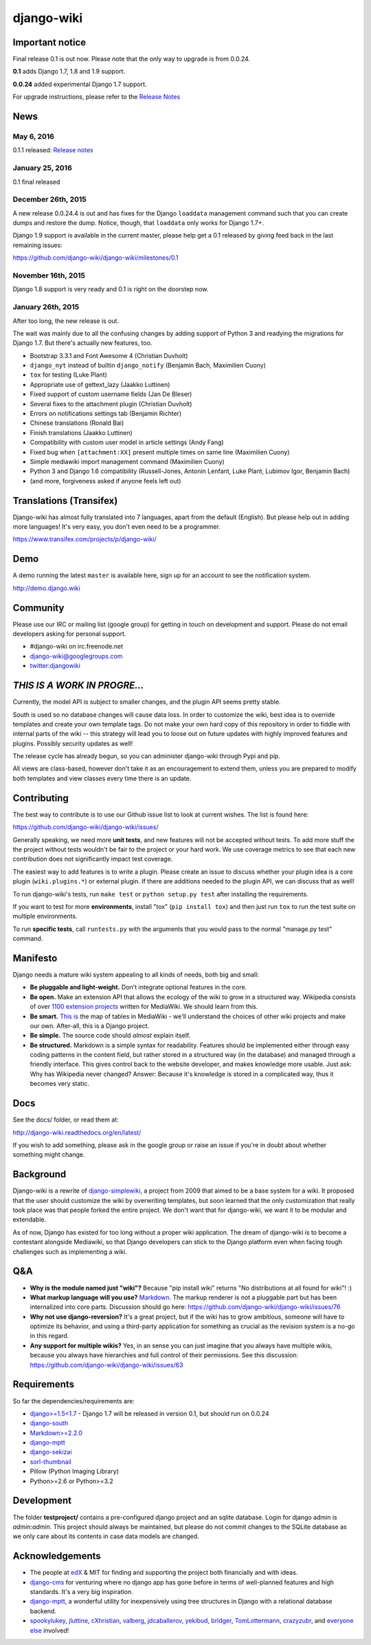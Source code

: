 django-wiki
===========

|Docs| |Build Status| |Coverage Status| |PyPi| |Dependency Status|

.. |Docs| image:: https://readthedocs.org/projects/django-wiki/badge/?version=latest
   :target: http://django-wiki.readthedocs.org/
.. |Build Status| image:: https://travis-ci.org/django-wiki/django-wiki.png?branch=master
   :target: https://travis-ci.org/django-wiki/django-wiki
.. |Coverage Status| image:: https://coveralls.io/repos/django-wiki/django-wiki/badge.svg?branch=master
   :target: https://coveralls.io/r/django-wiki/django-wiki?branch=master
.. |PyPi| image:: https://badge.fury.io/py/wiki.svg
   :target: https://pypi.python.org/pypi/wiki/0.0.24.3
.. |Downloads| image:: https://img.shields.io/pypi/dm/wiki.svg
   :target: https://pypi.python.org/pypi/wiki/
.. |Dependency Status| image:: https://gemnasium.com/django-wiki/django-wiki.svg
   :target: https://gemnasium.com/django-wiki/django-wiki


Important notice
----------------

Final release 0.1 is out now. Please note that the only way to upgrade is from 0.0.24.

**0.1** adds Django 1.7, 1.8 and 1.9 support.

**0.0.24** added experimental Django 1.7 support.

For upgrade instructions, please refer to the `Release
Notes <http://django-wiki.readthedocs.org/en/latest/release_notes.html#django-wiki-0-1>`__


News
----

May 6, 2016
~~~~~~~~~~~

0.1.1 released: `Release notes <http://django-wiki.readthedocs.org/en/latest/release_notes.html#django-wiki-0-1-1>`__


January 25, 2016
~~~~~~~~~~~~~~~~

0.1 final released


December 26th, 2015
~~~~~~~~~~~~~~~~~~~

A new release 0.0.24.4 is out and has fixes for the Django ``loaddata`` management command such that you can create dumps and restore the dump. Notice, though, that ``loaddata`` only works for Django 1.7+.

Django 1.9 support is available in the current master, please help get a 0.1 released by giving feed back in the last remaining issues:

https://github.com/django-wiki/django-wiki/milestones/0.1


November 16th, 2015
~~~~~~~~~~~~~~~~~~~

Django 1.8 support is very ready and 0.1 is right on the doorstep now.


January 26th, 2015
~~~~~~~~~~~~~~~~~~

After too long, the new release is out.

The wait was mainly due to all the confusing changes by adding support
of Python 3 and readying the migrations for Django 1.7. But there's
actually new features, too.

-  Bootstrap 3.3.1 and Font Awesome 4 (Christian Duvholt)
-  ``django_nyt`` instead of builtin ``django_notify`` (Benjamin Bach,
   Maximilien Cuony)
-  ``tox`` for testing (Luke Plant)
-  Appropriate use of gettext\_lazy (Jaakko Luttinen)
-  Fixed support of custom username fields (Jan De Bleser)
-  Several fixes to the attachment plugin (Christian Duvholt)
-  Errors on notifications settings tab (Benjamin Richter)
-  Chinese translations (Ronald Bai)
-  Finish translations (Jaakko Luttinen)
-  Compatibility with custom user model in article settings (Andy Fang)
-  Fixed bug when ``[attachment:XX]`` present multiple times on same
   line (Maximilien Cuony)
-  Simple mediawiki import management command (Maximilien Cuony)
-  Python 3 and Django 1.6 compatibility (Russell-Jones, Antonin
   Lenfant, Luke Plant, Lubimov Igor, Benjamin Bach)
-  (and more, forgiveness asked if anyone feels left out)


Translations (Transifex)
------------------------

Django-wiki has almost fully translated into 7 languages, apart from the
default (English). But please help out in adding more languages! It's
very easy, you don't even need to be a programmer.

https://www.transifex.com/projects/p/django-wiki/

Demo
----

A demo running the latest ``master`` is available here, sign up for an
account to see the notification system.

http://demo.django.wiki

Community
---------

Please use our IRC or mailing list (google group) for getting in touch
on development and support. Please do not email developers asking for
personal support.

-  #django-wiki on irc.freenode.net
-  `django-wiki@googlegroups.com <https://groups.google.com/d/forum/django-wiki>`__
-  `twitter:djangowiki <https://twitter.com/djangowiki>`__

*THIS IS A WORK IN PROGRE...*
-----------------------------

Currently, the model API is subject to smaller changes, and the plugin
API seems pretty stable.

South is used so no database changes will cause data loss. In order to
customize the wiki, best idea is to override templates and create your
own template tags. Do not make your own hard copy of this repository in
order to fiddle with internal parts of the wiki -- this strategy will
lead you to loose out on future updates with highly improved features
and plugins. Possibly security updates as well!

The release cycle has already begun, so you can administer django-wiki
through Pypi and pip.

All views are class-based, however don't take it as an encouragement to
extend them, unless you are prepared to modify both templates and view
classes every time there is an update.

Contributing
------------

The best way to contribute is to use our Github issue list to look
at current wishes. The list is found here:

https://github.com/django-wiki/django-wiki/issues/

Generally speaking, we need more **unit tests**, and new
features will not be accepted without tests. To add more stuff the
the project without tests wouldn't be fair to the project or
your hard work. We use coverage metrics to see that each new
contribution does not significantly impact test coverage.

The easiest way to add features is to write a plugin. Please create an
issue to discuss whether your plugin idea is a core plugin
(``wiki.plugins.*``) or external plugin. If there are additions needed
to the plugin API, we can discuss that as well!

To run django-wiki's tests, run ``make test`` or ``python setup.py test``
after installing the requirements.

If you want to test for more **environments**, install "tox"
(``pip install tox``) and then just run ``tox`` to run the test
suite on multiple environments.

To run **specific tests**, call ``runtests.py`` with the arguments that you
would pass to the normal "manage.py test" command.

Manifesto
---------

Django needs a mature wiki system appealing to all kinds of needs, both
big and small:

-  **Be pluggable and light-weight.** Don't integrate optional features
   in the core.
-  **Be open.** Make an extension API that allows the ecology of the
   wiki to grow in a structured way. Wikipedia consists of over `1100
   extension projects <https://phabricator.wikimedia.org/diffusion/query/all/?after=1100>`__
   written for MediaWiki. We should learn from this.
-  **Be smart.** `This
   is <https://upload.wikimedia.org/wikipedia/commons/f/f7/MediaWiki_1.24.1_database_schema.svg>`__
   the map of tables in MediaWiki - we'll understand the choices of
   other wiki projects and make our own. After-all, this is a Django
   project.
-  **Be simple.** The source code should *almost* explain itself.
-  **Be structured.** Markdown is a simple syntax for readability.
   Features should be implemented either through easy coding patterns in
   the content field, but rather stored in a structured way (in the
   database) and managed through a friendly interface. This gives
   control back to the website developer, and makes knowledge more
   usable. Just ask: Why has Wikipedia never changed? Answer: Because
   it's knowledge is stored in a complicated way, thus it becomes very
   static.

Docs
----

See the docs/ folder, or read them at:

http://django-wiki.readthedocs.org/en/latest/

If you wish to add something, please ask in the google group or raise an
issue if you're in doubt about whether something might change.

Background
----------

Django-wiki is a rewrite of
`django-simplewiki <http://code.google.com/p/django-simple-wiki/>`__, a
project from 2009 that aimed to be a base system for a wiki. It proposed
that the user should customize the wiki by overwriting templates, but
soon learned that the only customization that really took place was that
people forked the entire project. We don't want that for django-wiki, we
want it to be modular and extendable.

As of now, Django has existed for too long without a proper wiki
application. The dream of django-wiki is to become a contestant
alongside Mediawiki, so that Django developers can stick to the Django
platform even when facing tough challenges such as implementing a wiki.

Q&A
---

-  **Why is the module named just "wiki"?** Because "pip install wiki"
   returns "No distributions at all found for wiki"! :)
-  **What markup language will you use?**
   `Markdown <http://pypi.python.org/pypi/Markdown>`__. The markup
   renderer is not a pluggable part but has been internalized into core
   parts. Discussion should go here:
   https://github.com/django-wiki/django-wiki/issues/76
-  **Why not use django-reversion?** It's a great project, but if the
   wiki has to grow ambitious, someone will have to optimize its
   behavior, and using a third-party application for something as
   crucial as the revision system is a no-go in this regard.
-  **Any support for multiple wikis?** Yes, in an sense you can just
   imagine that you always have multiple wikis, because you always have
   hierarchies and full control of their permissions. See this
   discussion: https://github.com/django-wiki/django-wiki/issues/63

Requirements
------------

So far the dependencies/requirements are:

-  `django>=1.5<1.7 <http://www.djangoproject.com>`__ - Django 1.7 will
   be released in version 0.1, but should run on 0.0.24
-  `django-south <http://south.aeracode.org/>`__
-  `Markdown>=2.2.0 <https://github.com/waylan/Python-Markdown>`__
-  `django-mptt <https://github.com/django-mptt/django-mptt>`__
-  `django-sekizai <https://github.com/ojii/django-sekizai/>`__
-  `sorl-thumbnail <https://github.com/sorl/sorl-thumbnail>`__
-  Pillow (Python Imaging Library)
-  Python>=2.6 or Python>=3.2

Development
-----------

The folder **testproject/** contains a pre-configured django project and
an sqlite database. Login for django admin is *admin:admin*. This
project should always be maintained, but please do not commit changes to
the SQLite database as we only care about its contents in case data
models are changed.

Acknowledgements
----------------

-  The people at `edX <http://www.edxonline.org/>`__ & MIT for finding
   and supporting the project both financially and with ideas.
-  `django-cms <https://github.com/divio/django-cms>`__ for venturing
   where no django app has gone before in terms of well-planned features
   and high standards. It's a very big inspiration.
-  `django-mptt <https://github.com/django-mptt/django-mptt>`__, a
   wonderful utility for inexpensively using tree structures in Django
   with a relational database backend.
-  `spookylukey <https://github.com/spookylukey>`__,
   `jluttine <https://github.com/jluttine>`__,
   `cXhristian <https://github.com/cXhristian>`__,
   `valberg <https://github.com/valberg>`__,
   `jdcaballerov <https://github.com/jdcaballerov>`__,
   `yekibud <https://github.com/yekibud>`__,
   `bridger <https://github.com/bridger>`__,
   `TomLottermann <https://github.com/TomLottermann>`__,
   `crazyzubr <https://github.com/crazyzubr>`__, and `everyone
   else <https://github.com/django-wiki/django-wiki/contributors>`__
   involved!

